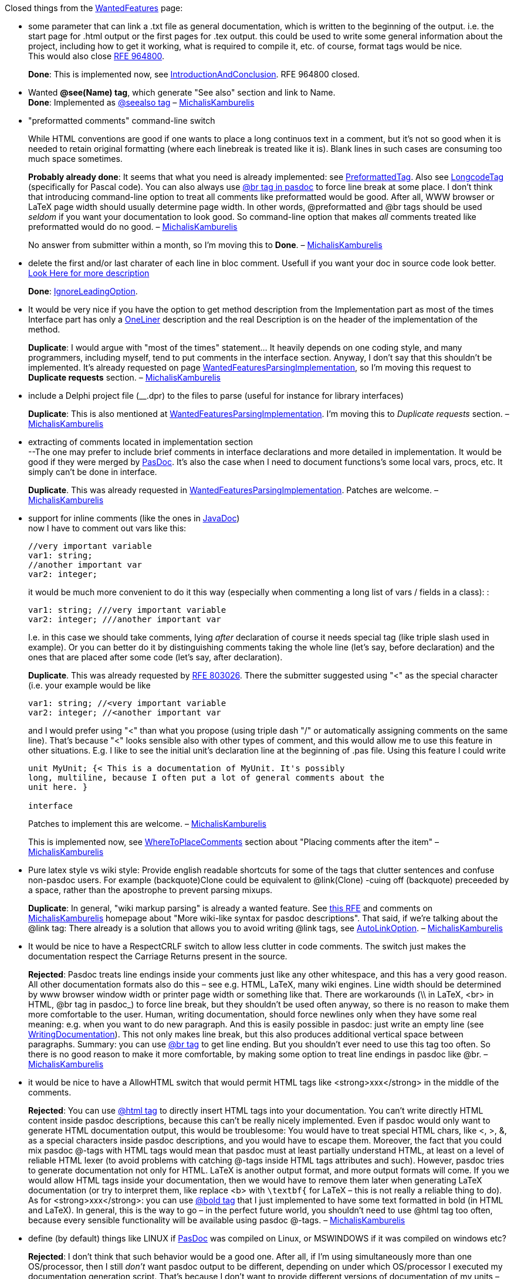 Closed things from the link:WantedFeatures[WantedFeatures] page:

* some parameter that can link a .txt file as general documentation,
which is written to the beginning of the output. i.e. the start page for
.html output or the first pages for .tex output. this could be used to
write some general information about the project, including how to get
it working, what is required to compile it, etc. of course, format tags
would be nice. +
This would also close
http://sourceforge.net/tracker/index.php?func=detail&aid=964800&group_id=4213&atid=354213[RFE 964800].
+
**Done**: This is implemented now, see
link:IntroductionAndConclusion[IntroductionAndConclusion]. RFE 964800
closed.

* Wanted *@see(Name) tag*, which generate "See also" section and link to
Name. +
**Done**: Implemented as link:SeeAlsoTag[@seealso tag] –
link:MichalisKamburelis[MichalisKamburelis]

* "preformatted comments" command-line switch +
+
While HTML conventions are good if one wants to place a long continuos
text in a comment, but it's not so good when it is needed to retain
original formatting (where each linebreak is treated like it is). Blank
lines in such cases are consuming too much space sometimes.
+
**Probably already done**: It seems that what you need is already
implemented: see link:PreformattedTag[PreformattedTag]. Also see
link:LongcodeTag[LongcodeTag] (specifically for Pascal code). You can
also always use link:BrTag[@br tag in pasdoc] to force line
break at some place. I don't think that introducing command-line option
to treat all comments like preformatted would be good. After all, WWW
browser or LaTeX page width should usually determine page width. In
other words, @preformatted and @br tags should be used _seldom_ if you
want your documentation to look good. So command-line option that makes
_all_ comments treated like preformatted would do no good. –
link:MichalisKamburelis[MichalisKamburelis]
+
No answer from submitter within a month, so I'm moving this to **Done**.
– link:MichalisKamburelis[MichalisKamburelis]

* delete the first and/or last charater of each line in bloc comment.
Usefull if you want your doc in source code look better.
link:WantedFeaturesDeleteFirstChar[Look Here for more description]
+
**Done**: link:IgnoreLeadingOption[IgnoreLeadingOption].

* It would be very nice if you have the option to get method description
from the Implementation part as most of the times Interface part has
only a link:OneLiner[OneLiner] description and the real Description
is on the header of the implementation of the method.
+
**Duplicate**:
I would argue with "most of the times" statement... It heavily depends
on one coding style, and many programmers, including myself, tend to put
comments in the interface section. Anyway, I don't say that this
shouldn't be implemented. It's already requested on page
link:WantedFeaturesParsingImplementation[WantedFeaturesParsingImplementation],
so I'm moving this request to *Duplicate requests* section. –
link:MichalisKamburelis[MichalisKamburelis]

* include a Delphi project file (__.dpr) to the files to parse (useful
for instance for library interfaces)
+
**Duplicate**: This is also mentioned at
link:WantedFeaturesParsingImplementation[WantedFeaturesParsingImplementation].
I'm moving this to _Duplicate requests_ section. –
link:MichalisKamburelis[MichalisKamburelis]

* extracting of comments located in implementation section +
--The one may prefer to include brief comments in interface declarations
and more detailed in implementation. It would be good if they were
merged by link:Home[PasDoc]. It's also the case when I need to
document functions's some local vars, procs, etc. It simply can't be
done in interface.
+
**Duplicate**. This was already requested in
link:WantedFeaturesParsingImplementation[WantedFeaturesParsingImplementation].
Patches are welcome. – link:MichalisKamburelis[MichalisKamburelis]

* support for inline comments (like the ones in
link:JavaDoc[JavaDoc]) +
now I have to comment out vars like this:
+
[source,pascal]
----
//very important variable
var1: string;
//another important var
var2: integer;
----
+
it would be much more convenient to do it this way (especially when
commenting a long list of vars / fields in a class): :
+
[source,pascal]
----
var1: string; ///very important variable
var2: integer; ///another important var
----
+
I.e. in this case we should take comments, lying _after_ declaration of
course it needs special tag (like triple slash used in example). Or you
can better do it by distinguishing comments taking the whole line (let's
say, before declaration) and the ones that are placed after some code
(let's say, after declaration).
+
**Duplicate**. This was already requested by
http://sourceforge.net/tracker/index.php?func=detail&aid=803026&group_id=4213&atid=354213[RFE 803026]. There the submitter suggested using "<" as the special
character (i.e. your example would be like
+
[source,pascal]
----
var1: string; //<very important variable
var2: integer; //<another important var
----
+
and I would prefer using "<" than what you propose (using triple dash
"/" or automatically assigning comments on the same line). That's
because "<" looks sensible also with other types of comment, and this
would allow me to use this feature in other situations. E.g. I like to
see the initial unit's declaration line at the beginning of .pas file.
Using this feature I could write
+
[source,pascal]
----
unit MyUnit; {< This is a documentation of MyUnit. It's possibly
long, multiline, because I often put a lot of general comments about the
unit here. }

interface
----
+
Patches to implement this are welcome. –
link:MichalisKamburelis[MichalisKamburelis]
+
This is implemented now, see
link:WhereToPlaceComments[WhereToPlaceComments] section about
"Placing comments after the item" –
link:MichalisKamburelis[MichalisKamburelis]

* Pure latex style vs wiki style: Provide english readable shortcuts for
some of the tags that clutter sentences and confuse non-pasdoc users.
For example (backquote)Clone could be equivalent to @link(Clone) -cuing
off (backquote) preceeded by a space, rather than the apostrophe to
prevent parsing mixups. +
+
**Duplicate**: In general, "wiki markup parsing" is already a wanted
feature. See
http://sourceforge.net/tracker/index.php?func=detail&aid=730930&group_id=4213&atid=354213[this RFE] and comments on link:MichalisKamburelis[MichalisKamburelis]
homepage about "More wiki-like syntax for pasdoc descriptions". That
said, if we're talking about the @link tag: There already is a solution
that allows you to avoid writing @link tags, see
link:AutoLinkOption[AutoLinkOption]. –
link:MichalisKamburelis[MichalisKamburelis]

* It would be nice to have a RespectCRLF switch to allow less clutter in
code comments. The switch just makes the documentation respect the
Carriage Returns present in the source.
+
**Rejected**: Pasdoc treats line endings inside your comments just like any other
whitespace, and this has a very good reason. All other documentation
formats also do this – see e.g. HTML, LaTeX, many wiki engines. Line
width should be determined by www browser window width or printer page
width or something like that. There are workarounds (\\ in LaTeX, <br>
in HTML, @br tag in pasdoc_) to force line break, but they shouldn't be
used often anyway, so there is no reason to make them more comfortable
to the user. Human, writing documentation, should force newlines only
when they have some real meaning: e.g. when you want to do new
paragraph. And this is easily possible in pasdoc: just write an empty
line (see link:WritingDocumentation[WritingDocumentation]). This not
only makes line break, but this also produces additional vertical space
between paragraphs. Summary: you can use link:BrTag[@br tag] to get
line ending. But you shouldn't ever need to use this tag too often. So
there is no good reason to make it more comfortable, by making some
option to treat line endings in pasdoc like @br. –
link:MichalisKamburelis[MichalisKamburelis]

* it would be nice to have a AllowHTML switch that would permit HTML
tags like <strong>xxx</strong> in the middle of the comments.
+
**Rejected**: You can use link:HtmlTag[@html tag] to directly insert HTML tags into
your documentation. You can't write directly HTML content inside pasdoc
descriptions, because this can't be really nicely implemented. Even if
pasdoc would only want to generate HTML documentation output, this would
be troublesome: You would have to treat special HTML chars, like <, >,
&, as a special characters inside pasdoc descriptions, and you would
have to escape them. Moreover, the fact that you could mix pasdoc @-tags
with HTML tags would mean that pasdoc must at least partially understand
HTML, at least on a level of reliable HTML lexer (to avoid problems with
catching @-tags inside HTML tags attributes and such). However, pasdoc
tries to generate documentation not only for HTML. LaTeX is another
output format, and more output formats will come. If you we would allow
HTML tags inside your documentation, then we would have to remove them
later when generating LaTeX documentation (or try to interpret them,
like replace <b> with `\textbf{` for LaTeX – this is not really a
reliable thing to do). As for <strong>xxx</strong>: you can use
link:BoldAndItalicTags[@bold tag] that I just implemented to have
some text formatted in bold (in HTML and LaTeX). In general, this is the
way to go – in the perfect future world, you shouldn't need to use @html
tag too often, because every sensible functionality will be available
using pasdoc @-tags. – link:MichalisKamburelis[MichalisKamburelis]

* define (by default) things like LINUX if link:Home[PasDoc] was
compiled on Linux, or MSWINDOWS if it was compiled on windows etc?
+
**Rejected**: I don't think that such behavior would be a good one. After all, if I'm
using simultaneously more than one OS/processor, then I still _don't_
want pasdoc output to be different, depending on under which
OS/processor I executed my documentation generation script. That's
because I don't want to provide different versions of documentation of
my units – one version for people who use Windows, one version for
people who use Linux, etc. – such documentation would be very tiresome
if people would want to write cross-platform code using my units,
because then you _have_ to know the differences (if there are any) how
given procedure behaves on each OS. So I rather want to provide one
documentation for my units, that simultaneously documents behavior of my
functions under all OSes. And this means that when I generate
documentation for given unit, I want to always (no matter what
OS/processor I use currently, and no matter what compiler was used to
compile pasdoc) run pasdoc with _the same_ symbols defined. That said,
note that pasdoc_gui does this: default symbols defined for each new
pasdoc_gui project depend on the compiler defines that were present when
compiling pasdoc_gui. In case of pasdoc_gui, it's not a problem, because
1. every user of pasdoc_gui actually _sees_ these compiler defines and
can adjust them if he wants (and probably everyone will) 2. in the
future, it will be configurable for user what default compilation
options pasdoc_gui should propose when creating new project (none (like
console pasdoc) ? the ones that were defined at compilation of
pasdoc_gui (like it does currently) ? some user-defined set ?) –
link:MichalisKamburelis[MichalisKamburelis]

* "compatibility with older pasdoc versions"
+
In older pasdoc versions it was possible to use blancs between tags
and brackets, i.e. @param (someparam someparamdescription). This does
not work any longer since a while, so always I check out a new version
from cvs repository, I have to do some modifications to assure
compatibility. This is just a simple addition but it is really useful in
my opinion because it makes comments within the code better readable
because of this blanc.
+
**Probably rejected:** AFAIK it was never officially allowed to put
spaces between tags and brackets. I never knew that it was possible. So
it worked by accident. I guess that it stopped working during 0.9.0
release, when link:TagManager[TagManager] was implemented. This
behavior is safer, so this is going to stay. It's a pity that we broke
compatibility, and I'm sort of sorry about that, but this will not be
changed now. You can't put spaces between tags and brackets. Side note:
you may be interested in
link:TagsParametersWithoutParenthesis[TagsParametersWithoutParenthesis]
feature, then you may be able to sometimes avoid writing parenthesis at
all. – link:MichalisKamburelis[MichalisKamburelis]
+
No answer from submitter within a month, so I'm moving this to
**Rejected**. – link:MichalisKamburelis[MichalisKamburelis]

* The ability to exclude comments from the pasdoc parsing, for example
//! comment or {! comment}. Currently a { } on a blank line is needed
to be inserted anywhere comments are not relevent to the documentation,
otherwise they bind with whatever code is below them. I feel most
comments should be in the docs, so I would prefer to be able to exclude
the comments that won't be instead of use markers to mark every comment
that should be -//*< on the end of every line can get excessive.
+
**Rejected**: Similar idea was discussed on
http://lists.sourceforge.net/lists/listinfo/pasdoc-main[our mailing list], see this thread:
http://sourceforge.net/mailarchive/forum.php?thread_id=9166433&forum_id=4647
and, in particular, my answer
http://sourceforge.net/mailarchive/message.php?msg_id=14107333. In
short, inserting { } before an item that should stay undocumented is
better and not more troublesome than some "exclude marker" like ! in
your examples above. – link:MichalisKamburelis[MichalisKamburelis]

* improve comment detection support
+
comments should be extracted if they are placed only right before
declarations:
+
[source,pascal]
----
type
  Foo = class
    FBar: integer; //some comment
  public
    constructor Create;
  end;
----
+
in this case "some comment" would be attached to Create and its' not
very good
+
**Rejected for now**. There are people who prefer to write code like
+
[source,pascal]
----
type
  Foo = class
    { My Field1 } public Field1: Integer;
    { My Method1 } public procedure Method1;
  end;
----
+
So it's not so obvious that comments before "public" keyword shouldn't
be assigned to the next field/method/property. The same argument goes
for some other keywords, e.g. "type", "const", "var". Some people write
code in such way that they would prefer having their comments (placed
before a keyword) still assigned to the following item. Therefore we
can't implement it. Unless it would be activated by some command-line
option, like --assign-comments-rigorously. But
+
1. In the typical situation you can just place { } before an item that should stay without documentation
2. In the good documentation most items _have_ some documentation comment
3. There is other method to prevent pasdoc from using unwanted comment: see link:CommentMarker[CommentMarker]
+
So I would say that there is no real need to implement this. Any arguments anyone ? – link:MichalisKamburelis[MichalisKamburelis]
+
I think, that above mentioned cases can be easily distinguished by the
type of the comment: is it placed after code or on the separate line. It
may be significant if you are going to implement inline comments one
day. – Konstantin Pastbin
+
I feel uneasy with treating differently comments that are placed after
code and on separate line. This is against Pascal (and many other
languages) free-syntax rules, that say that the amount and kind of
whitespace doesn't matter.
+
As for inline comments, look at my answer to inline comments lower on
this page (in "Duplicate requests" section) – I like the idea of inline
comments, but I prefer to recognize them by the special character "<".
So in that case I also don't want to introduce a difference between a
comment "after code on the same line" and "on separate line". –
link:MichalisKamburelis[MichalisKamburelis]
+
link:DoDi[DoDi]: Many source files consistently follow different
rules. It would be a nice feature to default multi-line "{ }" comments
to forward, and single-line "//" comments to back comments. Apart from
such defaults, every comment should be markable as a ">" forward or "<"
back comment. Likewise "-" could be used to suppress meaningless
(licensing...) comments.

* allow excluding
classes from the documentation (or maybe make them invisible, e.g. make
their members appear to belong to all descendant classes, this would be
convenient with
http://www.dummzeuch.de/delphi/object_pascal_templates/english.html[pseudo templates] (link:WantedFeaturesTemplateDocumentation[WantedFeaturesTemplateDocumentation])
+
**Partially done, partially not needed now**. Excluding is possible by @exclude tag. The need for link:WantedFeaturesTemplateDocumentation[WantedFeaturesTemplateDocumentation] is probably not important anymore, since both FPC and Delphi support real templates recognized by the language (and parsed by PasDoc too).

* a link:CommandLine[CommandLine] options
--file AFilename where AFilename is a config file that contains all
parameters to use in addition to the command line. This is usefull if
link:CommandLine[CommandLine] options are very long and/or to
distribute them with the project.
+
**Rejected for now**. I don't see much reason for this. If you want such thing then you should
use some script (like bash, sh (or even bat if you must)). Otherwise,
pretty much every command-line program in the whole world would need
such option. link:MichalisKamburelis[MichalisKamburelis].

* Generating doc as XML format. After that you can use a XSLT processor
to generate the final format. The code is parsed one time and it's
possible to generate all types of docs! –GarfieldFr_ +
+
Yeah, XML would be nice, and it's on my TODO list. But things are still
too messy now in html and latex generators to actually start
implementing a new generator. But XML output will definitely be done one
day. That said, I don't think that we ever should use XML as an
intermediate format for generating the other output formats, like html
and latex. Using XML wouldn't give us any benefits over the current
situation, where we use a generated tree of TPasItem classes. XML output
would be mainly useful if you would like to implement other programs,
separated from pasdoc, that do something (related to generating doc or
not) with the information generated by pasdoc. Oh, and fpdoc also has
XML output. I didn't try its XML output yet, but it would be nice if our
XML output would be similar to fpdoc's XML output. Oh, and fpdoc _input_
format is also XML. So this is another version of XML that I'd like to
implement, and actually right now this is the most important output
format for me to implement one day – see my homepage on this wiki for
more info about this. – link:MichalisKamburelis[MichalisKamburelis]
+
**Done**: we have simplexml output now.

* It would be nice to be able to skip "n" characters from the begining
of the comment at least for those making their documentation in
link:ModelMaker[ModelMaker] that adds a special signature to the
begining of the comment.
+
Can you describe in more detail what "special signature" is added by
link:ModelMaker[ModelMaker] (bear in my mind that I never used
link:ModelMaker[ModelMaker] and I'm completely alien to it) ? Maybe
what you want is already possible via --marker <marker>
link:CommandLine[CommandLine] option, see
link:CommentMarker[CommentMarker] page ? It would be easy to add some
link:CommandLine[CommandLine] option like --skip=n, but this is
rather "brutal" feature, so I would like first to make sure that it's
really needed in some practical case. –
link:MichalisKamburelis[MichalisKamburelis]
+
**No answer since a long time, assuming not needed, resigned**.
